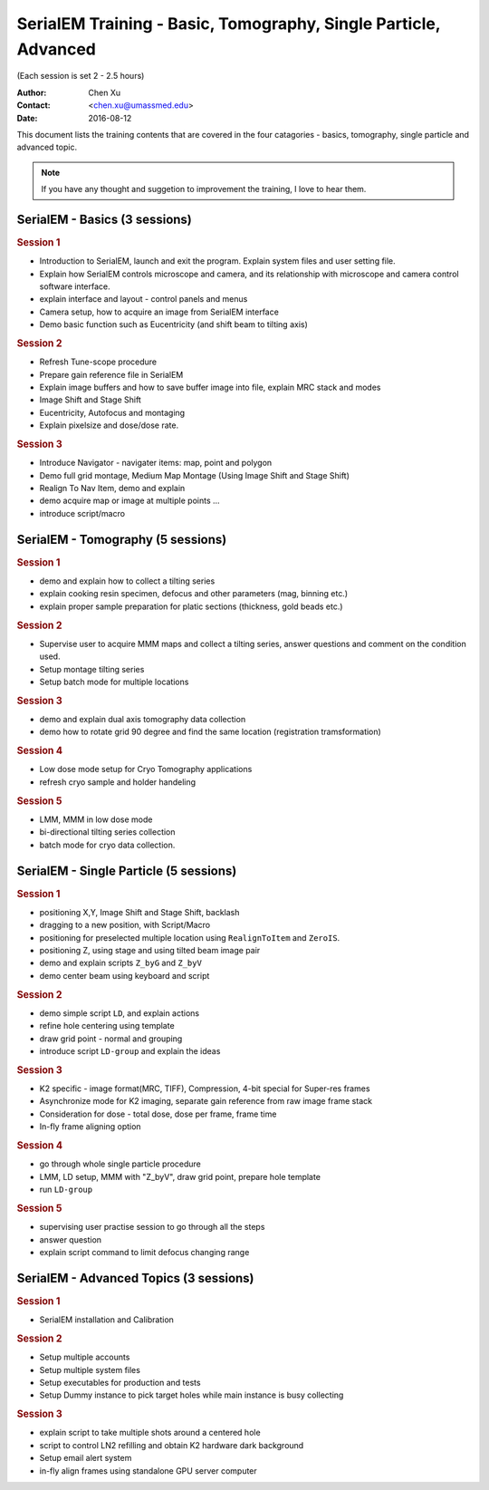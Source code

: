  
.. index:: SerialEM Trainin
.. serialem_training:

SerialEM Training - Basic, Tomography, Single Particle, Advanced
================================================================
(Each session is set 2 - 2.5 hours)

:Author: Chen Xu 
:Contact: <chen.xu@umassmed.edu>
:Date: 2016-08-12

.. glossary:: 

 Goal 
    This is to provide hands-on training on SerialEM. I will teach basic functions of the program. And I will teach how to use the powerful program for electron tomography data collection, and for single particle application as well. 

 Requirement 
    You are required to have basic knowledge for TEM operation, preferred for Tecnai/Titan/Talos system. You should be able to operate scope independently to get a properly foused image. You are *not* required, however, to have pre-knowledge of SerialEM itself. 

This document lists the training contents that are covered in the four catagories - basics, tomography, single particle and advanced topic.

.. note:: If you have any thought and suggetion to improvement the training, I love to hear them. 

.. _basic:

SerialEM - Basics (3 sessions)
------------------------------

.. rubric:: Session 1

- Introduction to SerialEM, launch and exit the program. Explain system files and user setting file.
- Explain how SerialEM controls microscope and camera, and its relationship with microscope and camera control software interface. 
- explain interface and layout - control panels and menus
- Camera setup, how to acquire an image from SerialEM interface
- Demo basic function such as Eucentricity (and shift beam to tilting axis)

.. rubric:: Session 2

- Refresh Tune-scope procedure
- Prepare gain reference file in SerialEM
- Explain image buffers and how to save buffer image into file, explain MRC stack and modes 
- Image Shift and Stage Shift
- Eucentricity, Autofocus and montaging
- Explain pixelsize and dose/dose rate.

.. rubric:: Session 3

- Introduce Navigator - navigater items: map, point and polygon  
- Demo full grid montage, Medium Map Montage (Using Image Shift and Stage Shift)
- Realign To Nav Item, demo and explain
- demo acquire map or image at multiple points ...
- introduce script/macro

.. _Tomography:

SerialEM - Tomography (5 sessions)
----------------------------------

.. rubric:: Session 1

- demo and explain how to collect a tilting series
- explain cooking resin specimen, defocus and other parameters (mag, binning etc.)
- explain proper sample preparation for platic sections (thickness, gold beads etc.)

.. rubric:: Session 2

- Supervise user to acquire MMM maps and collect a tilting series,  answer questions and comment on the condition used.
- Setup montage tilting series
- Setup batch mode for multiple locations

.. rubric:: Session 3

- demo and explain dual axis tomography data collection
- demo how to rotate grid 90 degree and find the same location (registration tramsformation)

.. rubric:: Session 4

- Low dose mode setup for Cryo Tomography applications
- refresh cryo sample and holder handeling

.. rubric:: Session 5
 
- LMM, MMM in low dose mode
- bi-directional tilting series collection
- batch mode for cryo data collection. 

.. _single-particle:

SerialEM - Single Particle (5 sessions)
---------------------------------------

.. rubric:: Session 1

- positioning X,Y, Image Shift and Stage Shift, backlash
- dragging to a new position, with Script/Macro
- positioning for preselected multiple location using ``RealignToItem`` and ``ZeroIS``.
- positioning Z, using stage and using tilted beam image pair
- demo and explain scripts ``Z_byG`` and ``Z_byV``
- demo center beam using keyboard and script

.. rubric:: Session 2

- demo simple script ``LD``, and explain actions
- refine hole centering using template
- draw grid point - normal and grouping
- introduce script ``LD-group`` and explain the ideas 

.. rubric:: Session 3

- K2 specific - image format(MRC, TIFF), Compression, 4-bit special for Super-res frames
- Asynchronize mode for K2 imaging, separate gain reference from raw image frame stack
- Consideration for dose - total dose, dose per frame, frame time 
- In-fly frame aligning option

.. rubric:: Session 4

- go through whole single particle procedure
- LMM, LD setup, MMM with "Z_byV", draw grid point, prepare hole template
- run ``LD-group``

.. rubric:: Session 5

- supervising user practise session to go through all the steps
- answer question 
- explain script command to limit defocus changing range

.. _advanced:

SerialEM - Advanced Topics (3 sessions)
---------------------------------------

.. rubric:: Session 1

- SerialEM installation and Calibration

.. rubric:: Session 2

- Setup multiple accounts
- Setup multiple system files
- Setup executables for production and tests
- Setup Dummy instance to pick target holes while main instance is busy collecting

.. rubric:: Session 3

- explain script to take multiple shots around a centered hole
- script to control LN2 refilling and obtain K2 hardware dark background
- Setup email alert system
- in-fly align frames using standalone GPU server computer
